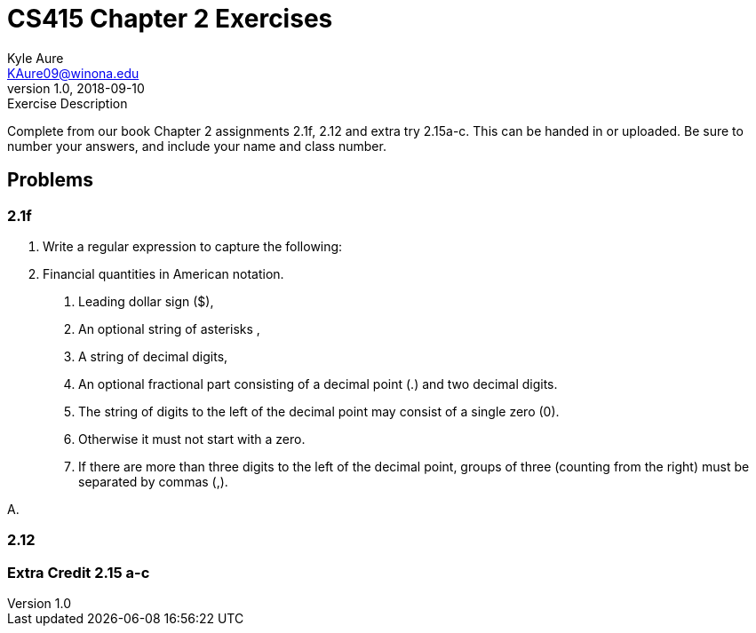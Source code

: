= CS415 Chapter 2 Exercises
Kyle Aure <KAure09@winona.edu>
v1.0, 2018-09-10
:RepoURL: https://github.com/KyleAure/WSURochester
:AuthorURL: https://github.com/KyleAure
:DirURL: {RepoURL}/CS415

.Exercise Description
****
Complete from our book Chapter 2 assignments 2.1f, 2.12 and extra try 2.15a-c.
This can be handed in or uploaded.
Be sure to number your answers, and include your name and class number.
****

== Problems
=== 2.1f
P. Write a regular expression to capture the following:
D. Financial quantities in American notation.
1. Leading dollar sign ($),
2. An optional string of asterisks ,
3. A string of decimal digits,
4. An optional fractional part consisting of a decimal point (.) and two decimal digits.
5. The string of digits to the left of the decimal point may consist of a single zero (0).
6. Otherwise it must not start with a zero.
7. If there are more than three digits to the left of the decimal point, groups of three (counting from the right) must be separated by commas (,).

A.

=== 2.12

=== Extra Credit 2.15 a-c
